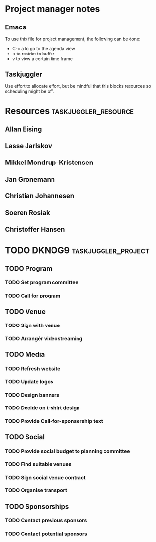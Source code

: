 * Project manager notes


** Emacs
 To use this file for project management, the following can be done:

 - C-c a to go to the agenda view
 - < to restrict to buffer
 - v to view a certain time frame

** Taskjuggler
Use effort to allocate effort, but be mindful that this blocks resources so scheduling might be off.




* Resources                                            :taskjuggler_resource:
  :PROPERTIES:
  :COLUMNS:  %70ITEM(Resource) %10resource_id
  :END:

** Allan Eising
   :PROPERTIES:
   :resource_id: allan
   :END:

** Lasse Jarlskov
   :PROPERTIES:
   :resource_id: lja
   :END:

** Mikkel Mondrup-Kristensen
   :PROPERTIES:
   :resource_id: monrad
   :END:

** Jan Gronemann
   :PROPERTIES:
   :resource_id: jan
   :END:

** Christian Johannesen
   :PROPERTIES:
   :resource_id: cjo
   :END:

** Soeren Rosiak
   :PROPERTIES:
   :resource_id: rosiak
   :END:

** Christoffer Hansen
   :PROPERTIES:
   :resource_id: netravnen
   :END:

* TODO DKNOG9                                           :taskjuggler_project:
  DEADLINE: <2019-03-14 Thu> SCHEDULED: <2018-10-08 Mon>
  :PROPERTIES:
  :COLUMNS:  %70ITEM(Task) %task_id %allocate %16SCHEDULED %16start %5effort %16DEADLINE %16end %depends
  :END:

** TODO Program
   :PROPERTIES:
   :task_id:  dknog9_program
   :END:

*** TODO Set program committee
    SCHEDULED: <2018-10-08 Mon> DEADLINE: <2018-11-01 Thu>
    :PROPERTIES:
    :task_id:  dknog9_program_set_committee
    :END:


*** TODO Call for program
    DEADLINE: <2019-02-01 Fri> SCHEDULED: <2018-10-21 Sun>
    :PROPERTIES:
    :task_id:  dknog9_program_cfp
    :END:

** TODO Venue
   :PROPERTIES:
   :task_id:  dknog9_venue
   :END:

*** TODO Sign with venue
    SCHEDULED: <2018-11-26 Mon>
    :PROPERTIES:
    :task_id:  dknog9_venue_sign
    :ALLOCATE: lja, allan
    :END:


*** TODO Arrangér videostreaming
    :PROPERTIES:
    :allocate: ch
    :END:
** TODO Media
   :PROPERTIES:
   :task_id:  dknog9_media
   :END:

*** TODO Refresh website
    DEADLINE: <2018-10-21 Sun>
    :PROPERTIES:
    :task_id:  dknog9_media_website_refresh
    :ALLOCATE: allan, netravnen
    :DEPENDS:
    :END:

*** TODO Update logos
    SCHEDULED: <2018-10-08 Mon>
    :PROPERTIES:
    :task_id:  dknog9_media_logos
    :ALLOCATE: allan
    :EFFORT: 1w
    :END:

*** TODO Design banners
    SCHEDULED: <2018-12-01 Sat>
    :PROPERTIES:
    :task_id:  dknog9_media_banners
    :ALLOCATE: allan
    :EFFORT: 1w
    :END:

*** TODO Decide on t-shirt design
    :PROPERTIES:
    :task_id:  dknog9_media_tshirts
    :ALLOCATE: allan
    :END:

*** TODO Provide Call-for-sponsorship text
    :PROPERTIES:
    :task_id:  dknog9_media_cfp
    :ALLOCATE: allan
    :EFFORT: 1w
    :END:


** TODO Social
   :PROPERTIES:
   :task_id:  dknog9_social
   :END:

*** TODO Provide social budget to planning committee
    :PROPERTIES:
    :task_id:  dknog9_social_budget
    :ALLOCATE: cjo
    :END:

*** TODO Find suitable venues
    :PROPERTIES:
    :task_id:  dknog9_social_venue_find
    :ALLOCATE: cjo
    :END:

*** TODO Sign social venue contract
    :PROPERTIES:
    :task_id:  dknog9_social_venue_contract
    :ALLOCATE: cjo
    :END:

*** TODO Organise transport
    :PROPERTIES:
    :task_id:  dknog9_social_transport
    :END:

** TODO Sponsorships
   :PROPERTIES:
   :task_id:  dknog9_sponsorships
   :END:

*** TODO Contact previous sponsors
    :PROPERTIES:
    :task_id:  dknog9_sponsor_contact_previous
    :ALLOCATE: lja
    :END:

*** TODO Contact potential sponsors
    :PROPERTIES:
    :task_id:  dknog9_sponsor_contact_future
    :ALLOCATE: lja
    :END:
